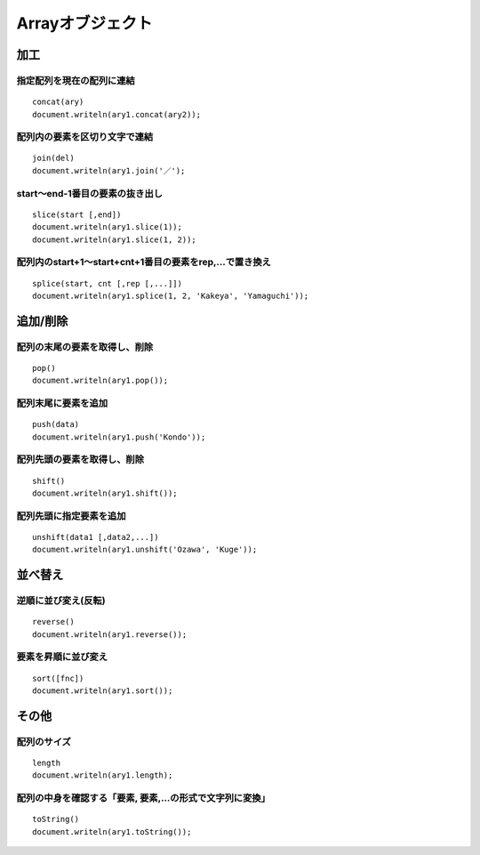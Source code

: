 ===================
Arrayオブジェクト
===================

加工
======

指定配列を現在の配列に連結
----------------------------

::

  concat(ary)
  document.writeln(ary1.concat(ary2));


配列内の要素を区切り文字で連結
--------------------------------

::

  join(del)
  document.writeln(ary1.join('／');


start〜end-1番目の要素の抜き出し
----------------------------------

::

  slice(start [,end])
  document.writeln(ary1.slice(1));
  document.writeln(ary1.slice(1, 2));


配列内のstart+1〜start+cnt+1番目の要素をrep,...で置き換え
-----------------------------------------------------------

::

  splice(start, cnt [,rep [,...]])
  document.writeln(ary1.splice(1, 2, 'Kakeya', 'Yamaguchi'));


追加/削除
===========

配列の末尾の要素を取得し、削除
--------------------------------

::

  pop()
  document.writeln(ary1.pop());


配列末尾に要素を追加
----------------------

::

  push(data)
  document.writeln(ary1.push('Kondo'));


配列先頭の要素を取得し、削除
------------------------------

::

  shift()
  document.writeln(ary1.shift());


配列先頭に指定要素を追加
--------------------------

::

  unshift(data1 [,data2,...])
  document.writeln(ary1.unshift('Ozawa', 'Kuge'));


並べ替え
==========

逆順に並び変え(反転)
----------------------

::

  reverse()
  document.writeln(ary1.reverse());


要素を昇順に並び変え
----------------------

::

  sort([fnc])
  document.writeln(ary1.sort());


その他
========

配列のサイズ
--------------

::

  length
  document.writeln(ary1.length);


配列の中身を確認する「要素, 要素,...の形式で文字列に変換」
-----------------------------------------------------------

::

  toString()
  document.writeln(ary1.toString());
